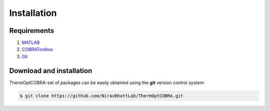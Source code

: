 .. highlight:: shell

============
Installation
============

Requirements
------------
1. MATLAB_
2. COBRAToolbox_
3. Git_

Download and installation
-------------------------
ThermOptCOBRA-set of packages can be easily obtained using the **git** version control system:

.. code-block:: console

    $ git clone https://github.com/NiravBhattLab/ThermOptCOBRA.git

.. _COBRAToolbox: https://opencobra.github.io/cobratoolbox/stable/installation.html
.. _MATLAB: https://www.mathworks.com/help/install/ug/install-products-with-internet-connection.html
.. _Git: https://git-scm.com/book/en/v2/Getting-Started-Installing-Git
